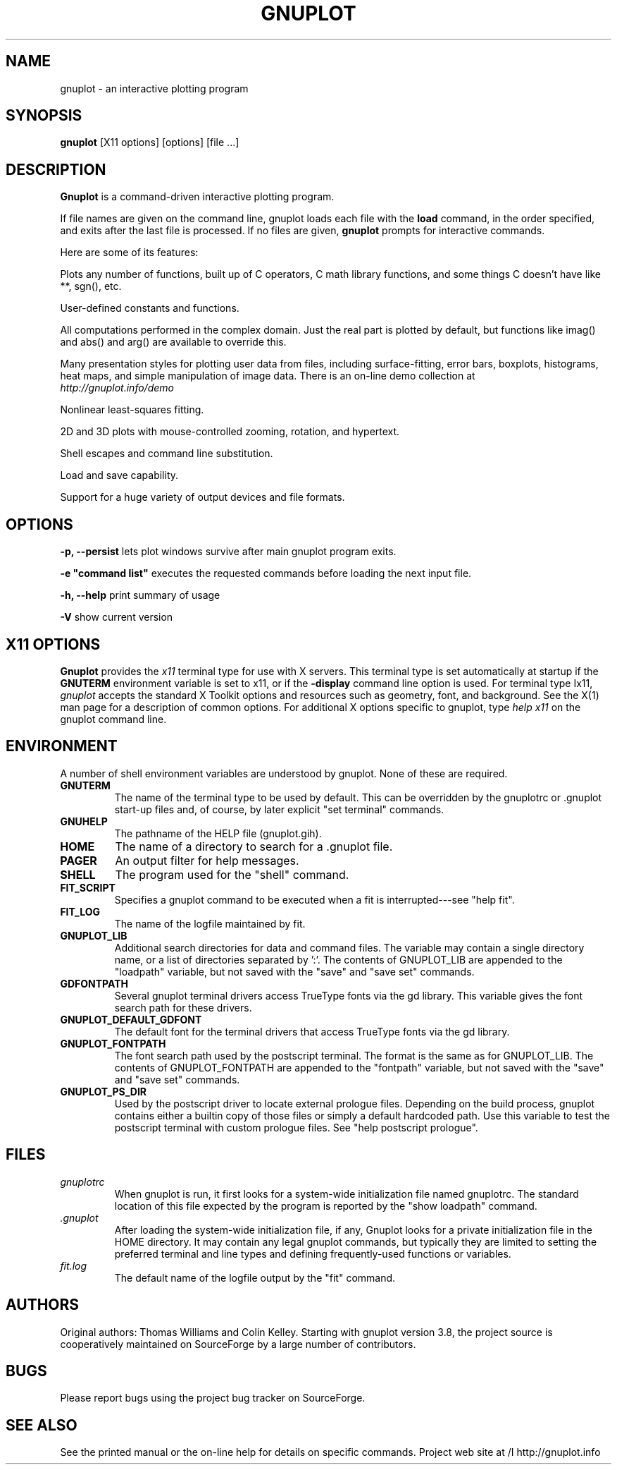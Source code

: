 .\" dummy line
.TH GNUPLOT 1 " 7 September 2012"
.UC 4
.SH NAME
gnuplot \- an interactive plotting program
.SH SYNOPSIS
.B gnuplot
[X11 options] [options] [file ...]
.br
.SH DESCRIPTION
.B Gnuplot
is a command-driven interactive plotting program.
.PP
If file names are given on the command line,
gnuplot
loads each file with the
.B load
command, in the order specified, and exits after the last file is
processed.  If no files are given, \fBgnuplot\fP prompts for
interactive commands.
.PP
Here are some of its features:
.PP
Plots any number of functions, built up of C operators, C math library
functions, and some things C doesn't have like **, sgn(), etc.  
.PP
User-defined constants and functions.
.PP
All computations performed in the complex domain.  Just the real part is
plotted by default, but functions like imag() and abs() and arg() are
available to override this.
.PP
Many presentation styles for plotting user data from files, including
surface-fitting, error bars, boxplots, histograms, heat maps, and simple
manipulation of image data.  There is an on-line demo collection at
.br
.I http://gnuplot.info/demo
.PP
Nonlinear least-squares fitting.
.PP
2D and 3D plots with mouse-controlled zooming, rotation, and hypertext.
.PP
Shell escapes and command line substitution.
.PP
Load and save capability.
.PP
Support for a huge variety of output devices and file formats.
.SH OPTIONS
.PP
\fB\-p, \-\-persist\fP lets plot windows survive after main gnuplot program exits.
.PP
\fB\-e "command list"\fP executes the requested commands before loading the next input file.
.PP
\fB\-h, \-\-help\fP print summary of usage
.PP
\fB\-V\fP show current version
.SH X11 OPTIONS
.B Gnuplot
provides the \fIx11\fP terminal type for use
with X servers. This terminal type is set automatically at startup if
the \fBGNUTERM\fR environment variable is set to x11,
or if the \fB\-display\fR command line option is used.
For terminal type Ix11, \fIgnuplot\fP
accepts the standard X Toolkit options and resources such as geometry, font,
and background. See the X(1) man page for a description of common options.
For additional X options specific to gnuplot, type \fIhelp x11\fP on the
gnuplot command line.
.SH ENVIRONMENT
A number of shell environment variables are understood by
gnuplot.  None of these are required.
.TP
.B GNUTERM
The name of the terminal type to be used by default.  This can be
overridden by the gnuplotrc or .gnuplot start-up files and,
of course, by later explicit "set terminal" commands.
.TP
.B GNUHELP 
The pathname of the HELP file (gnuplot.gih).
.TP
.B HOME
The name of a directory to search for a .gnuplot file.
.TP
.B PAGER
An output filter for help messages.
.TP
.B SHELL
The program used for the "shell" command.
.TP
.B FIT_SCRIPT
Specifies a gnuplot command to be executed when a
fit is interrupted---see "help fit".  
.TP
.B FIT_LOG
The name of the logfile maintained by fit.
.TP
.B GNUPLOT_LIB
Additional search directories for data and command files. The variable
may contain a single directory name, or a list of directories
separated by ':'. The contents of GNUPLOT_LIB are appended to the
"loadpath" variable, but not saved with the "save" and "save set"
commands.
.TP
.B GDFONTPATH
Several gnuplot terminal drivers access TrueType fonts via the gd library.
This variable gives the font search path for these drivers.
.TP
.B GNUPLOT_DEFAULT_GDFONT
The default font for the terminal drivers that access TrueType fonts
via the gd library.
.TP
.B GNUPLOT_FONTPATH
The font search path used by the postscript terminal. The format is
the same as for GNUPLOT_LIB. The contents of GNUPLOT_FONTPATH are
appended to the "fontpath" variable, but not saved with the "save" and
"save set" commands.
.TP
.B GNUPLOT_PS_DIR
Used by the postscript driver to locate external prologue
files. Depending on the build process, gnuplot contains either a
builtin copy of those files or simply a default hardcoded path. Use
this variable to test the postscript terminal with custom prologue
files. See "help postscript prologue".
.SH FILES
.TP
.I gnuplotrc
When gnuplot is run, it first looks for a system-wide initialization
file named gnuplotrc.  The standard location of this file expected by
the program is reported by the "show loadpath" command.
.TP
.I .gnuplot
After loading the system-wide initialization file, if any,
Gnuplot looks for a private initialization file in the HOME directory.
It may contain any legal gnuplot commands, but typically they are
limited to setting the preferred terminal and line types
and defining frequently-used functions or variables.
.TP 
.I fit.log
The default name of the logfile output by the "fit" command.
.SH AUTHORS
Original authors: Thomas Williams and Colin Kelley.
Starting with gnuplot version 3.8, the project source is cooperatively
maintained on SourceForge by a large number of contributors.
.SH BUGS
Please report bugs using the project bug tracker on SourceForge.
.SH SEE ALSO
See the printed manual or the on-line help for details on specific commands.
Project web site at 
/I http://gnuplot.info
